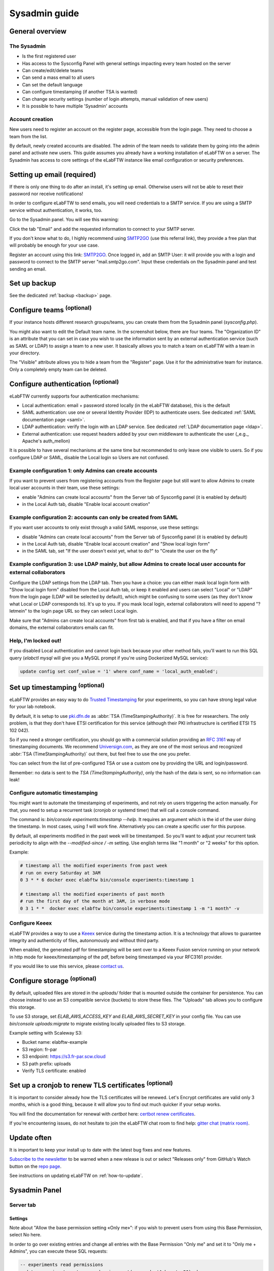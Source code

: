 .. _sysadmin-guide:

**************
Sysadmin guide
**************

General overview
================

The Sysadmin
------------
* Is the first registered user
* Has access to the Sysconfig Panel with general settings impacting every team hosted on the server
* Can create/edit/delete teams
* Can send a mass email to all users
* Can set the default language
* Can configure timestamping (if another TSA is wanted)
* Can change security settings (number of login attempts, manual validation of new users)
* It is possible to have multiple 'Sysadmin' accounts

Account creation
----------------
New users need to register an account on the register page, accessible from the login page. They need to choose a team from the list.

By default, newly created accounts are disabled. The admin of the team needs to validate them by going into the admin panel and activate new users.
This guide assumes you already have a working installation of eLabFTW on a server.
The Sysadmin has access to core settings of the eLabFTW instance like email configuration or security preferences.

Setting up email (required)
===========================

If there is only one thing to do after an install, it's setting up email. Otherwise users will not be able to reset their password nor receive notifications!

In order to configure eLabFTW to send emails, you will need credentials to a SMTP service. If you are using a SMTP service without authentication, it works, too.

Go to the Sysadmin panel. You will see this warning:

.. image:: img/sysconfig-email-warning.png
   :align: center
   :alt: email warning

Click the tab "Email" and add the requested information to connect to your SMTP server.

If you don't know what to do, I highly recommend using `SMTP2GO <https://get.smtp2go.com/xj1zy4rvle6v>`_ (use this referral link), they provide a free plan that will probably be enough for your use case.

.. image:: img/smtp2go.jpg
    :align: center
    :alt: smtp2go logo

Register an account using this link: `SMTP2GO <https://get.smtp2go.com/xj1zy4rvle6v>`_. Once logged in, add an SMTP User: it will provide you with a login and password to connect to the SMTP server "mail.smtp2go.com". Input these credentials on the Sysadmin panel and test sending an email.

Set up backup
=============

See the dedicated :ref:`backup <backup>` page.

.. _configure-teams:

Configure teams :sup:`(optional)`
=================================
If your instance hosts different research groups/teams, you can create them from the Sysadmin panel (`sysconfig.php`).

You might also want to edit the Default team name. In the screenshot below, there are four teams. The "Organization ID" is an attribute that you can set in case you wish to use the information sent by an external authentication service (such as SAML or LDAP) to assign a team to a new user. It basically allows you to match a team on eLabFTW with a team in your directory.

The "Visible" attribute allows you to hide a team from the "Register" page. Use it for the administrative team for instance. Only a completely empty team can be deleted.

.. image:: img/sysconfig-teams.png
    :align: center
    :alt: teams

Configure authentication :sup:`(optional)`
==========================================

eLabFTW currently supports four authentication mechanisms:

* Local authentication: email + password stored locally (in the eLabFTW database), this is the default
* SAML authentication: use one or several Identity Provider (IDP) to authenticate users. See dedicated :ref:`SAML documentation page <saml>`.
* LDAP authentication: verify the login with an LDAP service. See dedicated :ref:`LDAP documentation page <ldap>`.
* External authentication: use request headers added by your own middleware to authenticate the user (_e.g._ Apache's auth_mellon)

It is possible to have several mechanisms at the same time but recommended to only leave one visible to users. So if you configure LDAP or SAML, disable the Local login so Users are not confused.

Example configuration 1: only Admins can create accounts
--------------------------------------------------------

If you want to prevent users from registering accounts from the Register page but still want to allow Admins to create local user accounts in their team, use these settings:

- enable "Admins can create local accounts" from the Server tab of Sysconfig panel (it is enabled by default)
- in the Local Auth tab, disable "Enable local account creation"

Example configuration 2: accounts can only be created from SAML
---------------------------------------------------------------

If you want user accounts to only exist through a valid SAML response, use these settings:

- disable "Admins can create local accounts" from the Server tab of Sysconfig panel (it is enabled by default)
- in the Local Auth tab, disable "Enable local account creation" and "Show local login form"
- in the SAML tab, set "If the user doesn't exist yet, what to do?" to "Create the user on the fly"

Example configuration 3: use LDAP mainly, but allow Admins to create local user accounts for external collaborators
-------------------------------------------------------------------------------------------------------------------

Configure the LDAP settings from the LDAP tab. Then you have a choice: you can either mask local login form with "Show local login form" disabled from the Local Auth tab, or keep it enabled and users can select "Local" or "LDAP" from the login page (LDAP will be selected by default), which might be confusing to some users (as they don't know what Local or LDAP corresponds to). It's up to you. If you mask local login, external collaborators will need to append "?letmein" to the login page URL so they can select Local login.

Make sure that "Admins can create local accounts" from first tab is enabled, and that if you have a filter on email domains, the external collaborators emails can fit.

Help, I'm locked out!
---------------------

If you disabled Local authentication and cannot login back because your other method fails, you'll want to run this SQL query (`elabctl mysql` will give you a MySQL prompt if you're using Dockerized MySQL service):

.. code-block:: mysql

   update config set conf_value = '1' where conf_name = 'local_auth_enabled';


Set up timestamping :sup:`(optional)`
======================================

eLabFTW provides an easy way to do `Trusted Timestamping <https://en.wikipedia.org/wiki/Trusted_timestamping>`_ for your experiments, so you can have strong legal value for your lab notebook.

By default, it is setup to use `pki.dfn.de <https://www.pki.dfn.de/zeitstempeldienst/>`_ as :abbr:`TSA (TimeStampingAuthority)`. It is free for researchers. The only problem, is that they don't have ETSI certification for this service (although their PKI infrastructure is certified ETSI TS 102 042).

So if you need a stronger certification, you should go with a commercial solution providing an :rfc:`3161` way of timestamping documents. We recommend `Universign.com <https://www.universign.com>`_, as they are one of the most serious and recognized :abbr:`TSA (TimeStampingAuthority)` out there, but feel free to use the one you prefer.

You can select from the list of pre-configured TSA or use a custom one by providing the URL and login/password.

Remember: no data is sent to the `TSA (TimeStampingAuthority)`, only the hash of the data is sent, so no information can leak!

Configure automatic timestamping
--------------------------------

You might want to automate the timestamping of experiments, and not rely on users triggering the action manually. For that, you need to setup a recurrent task (cronjob or systemd timer) that will call a console command.

The command is: `bin/console experiments:timestamp --help`. It requires an argument which is the id of the user doing the timestamp. In most cases, using `1` will work fine. Alternatively you can create a specific user for this purpose.

By default, all experiments modified in the past week will be timestamped. So you'll want to adjust your recurrent task periodicity to align with the `--modified-since / -m` setting. Use english terms like "1 month" or "2 weeks" for this option.

Example:

.. code-block:: bash

   # timestamp all the modified experiments from past week
   # run on every Saturday at 3AM
   0 3 * * 6 docker exec elabftw bin/console experiments:timestamp 1

   # timestamp all the modified experiments of past month
   # run the first day of the month at 3AM, in verbose mode
   0 3 1 * *  docker exec elabftw bin/console experiments:timestamp 1 -m "1 month" -v


Configure Keeex
---------------

eLabFTW provides a way to use a `Keeex <https://keeex.me/>`_ service during the timestamp action. It is a technology that allows to guarantee integrity and authenticity of files, autonomously and without third party.

When enabled, the generated pdf for timestamping will be sent over to a Keeex Fusion service running on your network in http mode for keeex/timestamping of the pdf, before being timestamped via your RFC3161 provider.

If you would like to use this service, please `contact us <https://www.deltablot.com/contact>`_.

Configure storage :sup:`(optional)`
===================================

By default, uploaded files are stored in the `uploads/` folder that is mounted outside the container for persistence. You can choose instead to use an S3 compatible service (buckets) to store these files. The "Uploads" tab allows you to configure this storage.

To use S3 storage, set `ELAB_AWS_ACCESS_KEY` and `ELAB_AWS_SECRET_KEY` in your config file. You can use `bin/console uploads:migrate` to migrate existing locally uploaded files to S3 storage.

Example setting with Scaleway S3:

* Bucket name: elabftw-example
* S3 region: fr-par
* S3 endpoint: https://s3.fr-par.scw.cloud
* S3 path prefix: uploads
* Verify TLS certificate: enabled

Set up a cronjob to renew TLS certificates :sup:`(optional)`
=============================================================

It is important to consider already how the TLS certificates will be renewed. Let's Encrypt certificates are valid only 3 months, which is a good thing, because it will allow you to find out much quicker if your setup works.

You will find the documentation for renewal with `certbot` here: `certbot renew certificates <https://eff-certbot.readthedocs.io/en/stable/using.html#renewing-certificates>`_.

If you're encountering issues, do not hesitate to join the eLabFTW chat room to find help: `gitter chat (matrix room) <https://gitter.im/elabftw/elabftw>`_.

Update often
============

It is important to keep your install up to date with the latest bug fixes and new features.

`Subscribe to the newsletter <http://eepurl.com/bTjcMj>`_ to be warned when a new release is out or select "Releases only" from GitHub's Watch button on the `repo page <https://github.com/elabftw/elabftw>`_.

See instructions on updating eLabFTW on :ref:`how-to-update`.

Sysadmin Panel
==============

Server tab
----------

Settings
^^^^^^^^
Note about "Allow the base permission setting «Only me»": if you wish to prevent users from using this Base Permission, select No here.

In order to go over existing entries and change all entries with the Base Permission "Only me" and set it to "Only me + Admins", you can execute these SQL requests:

.. code-block:: sql

    -- experiments read permissions
    update experiments set canread = json_set(canread, '$.base', 20) where
    json_extract(canread, '$.base') = 10;

    -- experiments write permissions
    update experiments set canwrite = json_set(canwrite, '$.base', 20) where
    json_extract(canwrite, '$.base') = 10;

Remote directory configuration
^^^^^^^^^^^^^^^^^^^^^^^^^^^^^^

Ignore this if you are not a CNRS lab.

This allows to query an external endpoint to get a list of users that can be added to the eLabFTW local users database.

Users tab
---------

The Sysadmin can manage Users the same way Admins can manage Users from their Team, but with more options, such as changing the password or attributes, and manage the teams for users.

To make a user part of multiple teams, search for a user, and click the three vertical dot button on the right to open a menu, and select "Manage teams for user". A modal window will allow you to add teams to this user. A user can be admin in a team and not admin in another.

.. image:: img/sysadmin-manage-teams.png
    :align: center
    :alt: sysadmin user team management

The attribute "is owner" allows you to determine which of the Admins in a Team are the "owner" of the team. It has no impact anywhere and is purely an informational attribute.

Monitoring
==========

Healthchecks
------------

To monitor the nginx service, use ``/healthcheck`` endpoint, which replies with status code ``204`` if nginx is working.

To monitor the php-fpm service, use ``/php-ping``, which replies with status code ``200`` if php-fpm is working.

To monitor the nginx, the php-fpm and the MySQL connection, use ``/healthcheck.php``, which replies with status code ``200`` and ``ok`` in the body of the response if everything is working.

Metrics
-------

To gather metrics from the php-fpm service, use ``/php-status``, which replies with information about php-fpm processes. See the `PHP FPM Status page documentation <https://www.php.net/manual/en/fpm.status.php>`_ for more details.

To gather metrics from the nginx service, use ``/nginx-status``, which replies with information about nginx processes. See the `Nginx status module documentation <https://nginx.org/en/docs/http/ngx_http_stub_status_module.html>`_ for more details.

The ``/php-status`` and ``/nginx-status`` pages are protected with **Basic authentication**:

* user: ``elabftw``
* password: the value of ``STATUS_PASSWORD`` environment variable

If this variable is not set (default), then a random unknown password will be generated but never displayed, effectively disabling access to these pages.

All of the above endpoints will not produce an access log entry.

Logging
=======

Access and error logs
---------------------

Logs produced by eLabFTW, nginx or PHP-FPM are redirected to ``/dev/stdout`` and ``/dev/stderr`` of the container. They appear with the command ``docker logs elabftw``. By default, the logging driver is ``local``, which means it will create files on the host.

It is recommended to emit logs to a centralized service, by using a different logging driver, such as ``syslog`` or ``graylog`` or ``loki`` (by grafana). For this, change the compose file configuration to include the correct settings for your infrastructure.

Audit logs
----------

It is possible to configure Audit Logs to be emitted in the general logs, in addition to being stored in the database. It might be important to you to keep a trace of these actions in a centralized, deported service. To enable this behavior, go to the Audit Logs tab of the Sysconfig Panel and enable "Emit audit logs with PHP error log". The message of the event is is JSON, and has this structure:

.. code:: javascript

   {
    category_value: number,
    category_name: string,
    message: string,
    requester_userid: number,
    target_userid: number
   }

Example:

.. code:: javascript

    {
        "category_value": 10,
        "category_name": "Login",
        "message": "User logged in",
        "requester_userid": 1,
        "target_userid": 1
    }

You can then configure your centralized login system to interpret these messages to build advanced queries.

Staging instance
================

A staging instance, sometimes called "pre-production", is another eLabFTW instance running alongside the production instance, and used to test upgrades or configuration changes without impacting the production instance.

It is highly recommended to setup a staging instance.

How to create a staging instance
--------------------------------

1. Copy the configuration file of the production instance (`/etc/elabftw.yml`) into another folder (`/path/to/elabftw-staging/docker-compose.yml`)
2. Change the `SITE_URL` value: for example from elab.uni.de to elab-test.uni.de
3. Similarly, change the `SERVER_NAME` value
4. Modify the `volumes` so it points to another folder than the production one, for both containers

Of course, adjust these instructions relative to your setup. Try and have the most similar setup between both. If one is using NFS storage with external MySQL server, do the same for staging instance.

Start your staging instance with: `docker compose up -d`. Make sure to adjust DNS, certificates, load balancers, reverse proxies accordingly.

Use the :ref:`Restore backup <restore-backup>` instructions to copy your production data into the staging instance. It is recommended to do that regularly, especially before updates, so the staging data is the same as production data and you will not have surprises. It's also a good opportunity to test your backups, if this has not been automated.

Before a major release, update the staging instance, optionally asking users if everything looks good on this instance, and once everything is validated, you can upgrade the production instance.

.. note:: It is recommended to post a general announcement from the Communications tab in the Sysconfig Panel to inform users that this is a test instance, preventing them from mistakenly entering data.

Fix deprecation warning for old password storage
================================================

If your MySQL log is filled with "WARNING "sha256_password' is deprecated and will be removed in a future release." messages, you will want to update the password storage mechanism. This message is present because you have the line ``command: --default-authentication-plugin=mysql_native_password`` present in your compose file. It used to be necessary, but it is no longer the case and even deprecated.

.. warning:: Make sure to have a working backup of your MySQL database first!

First get a root mysql shell:

.. code-block:: bash

    docker exec -it mysql bash
    mysql -uroot -p$MYSQL_ROOT_PASSWORD

.. code-block:: mysql

    -- List users
    mysql> select host, user, plugin from mysql.user;
    -- Change password and use modern mechanism
    mysql> alter user 'elabftw'@'%' identified with caching_sha2_password by '<elabftw password>';
    mysql> alter user 'root'@'%' identified with caching_sha2_password by '<root password>';
    mysql> alter user 'root'@'localhost' identified with caching_sha2_password by '<root password>';


Then delete the line in the docker compose file and restart the container.

Migrate uploads from local storage to S3
========================================

In some contexts, it might be advantageous to use S3 backed storage for uploaded files. If you want to move your existing uploaded files (``uploads/`` folder) to an S3 storage, here are the steps to follow:

1. Run ``bin/console uploads:check`` just to verify everything is nice and dandy
2. Configure the container to use S3 storage: add ``ELAB_AWS_{ACCESS/SECRET}_KEY`` env vars
3. In the Sysconfig panel, configure your bucket from the "UPLOADS" tab, test by uploading a file in an experiment
4. Once S3 is correctly configured, run ``bin/console uploads:migrate``. This will copy all your locally stored files into the S3 bucket
5. The final step is to remove the bind mounted ``/elabftw/uploads/`` folder from the container runtime configuration

Command line tools
==================

The container comes with two CLI tools: ``bin/console`` and ``bin/init``. They provide utilities for Sysadmins such as team export as .eln.

You can list available commands with ``bin/console list`` or ``bin/init list``.

Example: ``docker exec -it elabftw bin/console list``.

Check a command manual with ``-h`` flag. For example: ``bin/console prune:experiments -h``.
